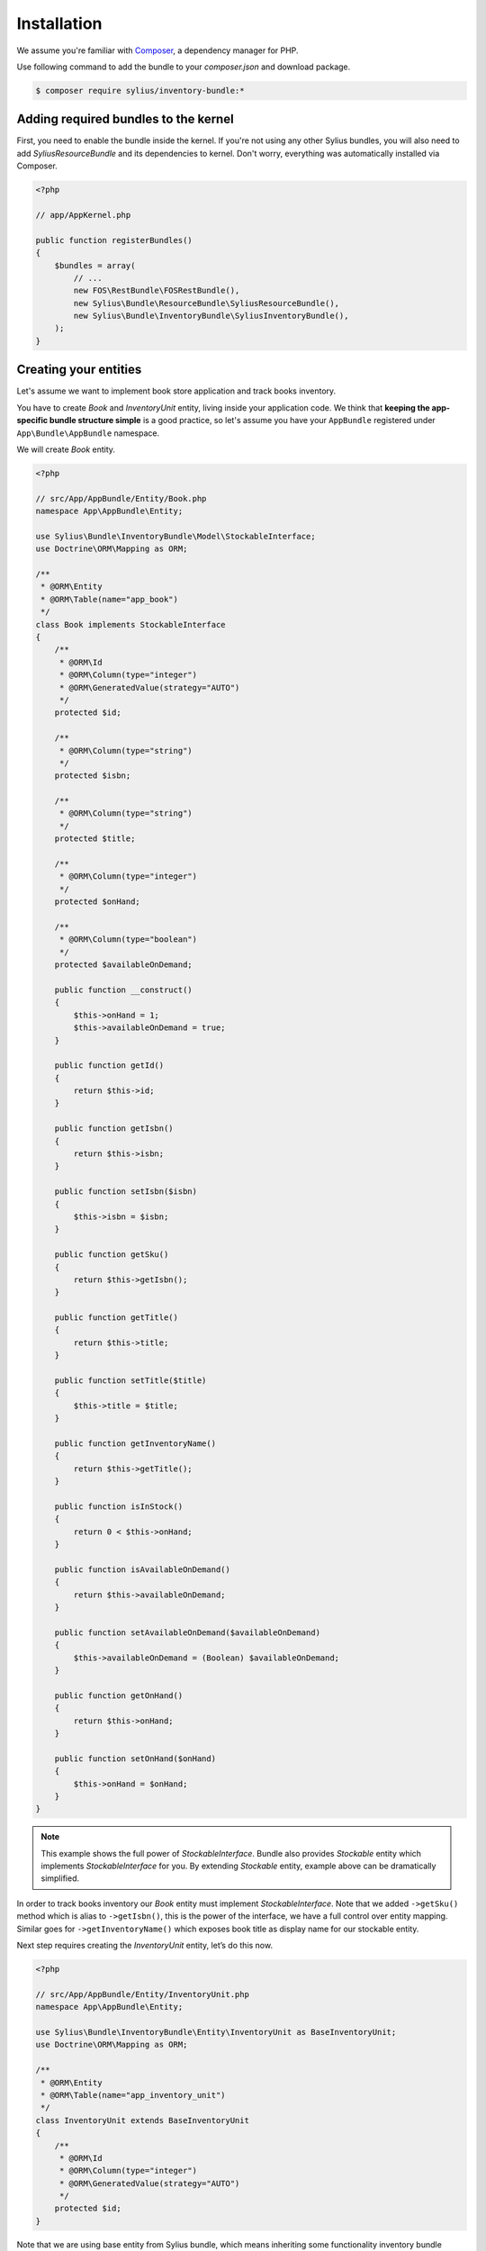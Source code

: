 Installation
============

We assume you're familiar with `Composer <http://packagist.org>`_, a dependency manager for PHP.

Use following command to add the bundle to your `composer.json` and download package.

.. code-block:: bash

    $ composer require sylius/inventory-bundle:*

Adding required bundles to the kernel
-------------------------------------

First, you need to enable the bundle inside the kernel.
If you're not using any other Sylius bundles, you will also need to add `SyliusResourceBundle` and its dependencies to kernel.
Don't worry, everything was automatically installed via Composer.

.. code-block:: php

    <?php

    // app/AppKernel.php

    public function registerBundles()
    {
        $bundles = array(
            // ...
            new FOS\RestBundle\FOSRestBundle(),
            new Sylius\Bundle\ResourceBundle\SyliusResourceBundle(),
            new Sylius\Bundle\InventoryBundle\SyliusInventoryBundle(),
        );
    }

Creating your entities
----------------------

Let's assume we want to implement book store application and track books inventory.

You have to create `Book` and `InventoryUnit` entity, living inside your application code.
We think that **keeping the app-specific bundle structure simple** is a good practice, so
let's assume you have your ``AppBundle`` registered under ``App\Bundle\AppBundle`` namespace.

We will create `Book` entity.

.. code-block:: php

    <?php

    // src/App/AppBundle/Entity/Book.php
    namespace App\AppBundle\Entity;

    use Sylius\Bundle\InventoryBundle\Model\StockableInterface;
    use Doctrine\ORM\Mapping as ORM;

    /**
     * @ORM\Entity
     * @ORM\Table(name="app_book")
     */
    class Book implements StockableInterface
    {
        /**
         * @ORM\Id
         * @ORM\Column(type="integer")
         * @ORM\GeneratedValue(strategy="AUTO")
         */
        protected $id;

        /**
         * @ORM\Column(type="string")
         */
        protected $isbn;

        /**
         * @ORM\Column(type="string")
         */
        protected $title;

        /**
         * @ORM\Column(type="integer")
         */
        protected $onHand;

        /**
         * @ORM\Column(type="boolean")
         */
        protected $availableOnDemand;

        public function __construct()
        {
            $this->onHand = 1;
            $this->availableOnDemand = true;
        }

        public function getId()
        {
            return $this->id;
        }

        public function getIsbn()
        {
            return $this->isbn;
        }

        public function setIsbn($isbn)
        {
            $this->isbn = $isbn;
        }

        public function getSku()
        {
            return $this->getIsbn();
        }

        public function getTitle()
        {
            return $this->title;
        }

        public function setTitle($title)
        {
            $this->title = $title;
        }

        public function getInventoryName()
        {
            return $this->getTitle();
        }

        public function isInStock()
        {
            return 0 < $this->onHand;
        }

        public function isAvailableOnDemand()
        {
            return $this->availableOnDemand;
        }

        public function setAvailableOnDemand($availableOnDemand)
        {
            $this->availableOnDemand = (Boolean) $availableOnDemand;
        }

        public function getOnHand()
        {
            return $this->onHand;
        }

        public function setOnHand($onHand)
        {
            $this->onHand = $onHand;
        }
    }

.. note::

    This example shows the full power of `StockableInterface`.
    Bundle also provides `Stockable` entity which implements `StockableInterface` for you.
    By extending `Stockable` entity, example above can be dramatically simplified.

In order to track books inventory our `Book` entity must implement `StockableInterface`.
Note that we added ``->getSku()`` method which is alias to ``->getIsbn()``, this is the power of the interface,
we have a full control over entity mapping.
Similar goes for ``->getInventoryName()`` which exposes book title as display name for our stockable entity.

Next step requires creating the `InventoryUnit` entity, let’s do this now.

.. code-block:: php

    <?php

    // src/App/AppBundle/Entity/InventoryUnit.php
    namespace App\AppBundle\Entity;

    use Sylius\Bundle\InventoryBundle\Entity\InventoryUnit as BaseInventoryUnit;
    use Doctrine\ORM\Mapping as ORM;

    /**
     * @ORM\Entity
     * @ORM\Table(name="app_inventory_unit")
     */
    class InventoryUnit extends BaseInventoryUnit
    {
        /**
         * @ORM\Id
         * @ORM\Column(type="integer")
         * @ORM\GeneratedValue(strategy="AUTO")
         */
        protected $id;
    }

Note that we are using base entity from Sylius bundle, which means inheriting some functionality inventory bundle provides.
`InventoryUnit` holds the reference to stockable object, which is `Book` in our case.
So, if we use `InventoryOperator` to create inventory units, they will reference given book entity.

Container configuration
-----------------------

Put this configuration inside your ``app/config/config.yml``.

.. code-block:: yaml

    sylius_inventory:
        driver: doctrine/orm
        backorders: true
        classes:
            unit:
                model: App\AppBundle\Entity\InventoryUnit
            stockable:
                model: App\AppBundle\Entity\Book

Routing configuration
-------------------------------

Import routing configuration by adding following to your `app/config/routing.yml``.

.. code-block:: yaml

    sylius_inventory:
        resource: @SyliusInventoryBundle/Resources/config/routing.yml


Updating database schema
------------------------

Remember to update your database schema.

For "**doctrine/orm**" driver run the following command.

.. code-block:: bash

    $ php app/console doctrine:schema:update --force

.. warning::

    This should be done only in **dev** environment! We recommend using Doctrine migrations, to safely update your schema.

Templates
---------

Bundle provides default `bootstrap <http://twitter.github.com/bootstrap/>`_ templates.

.. note::

    You can check `our Sandbox app <https://github.com/Sylius/Sylius-Sandbox>`_ to see how to integrate it in your application.
